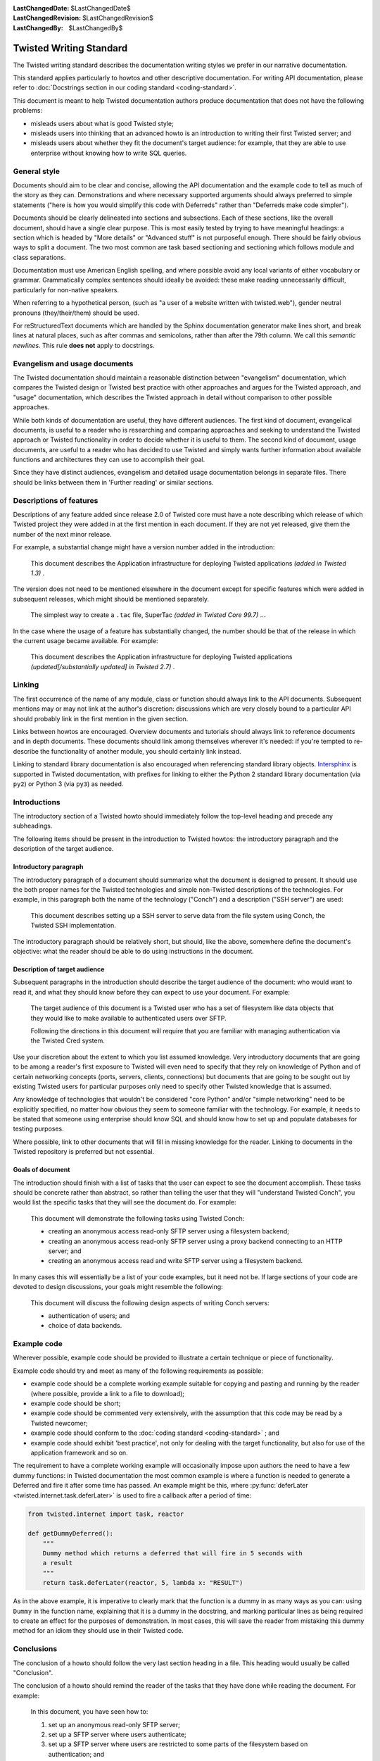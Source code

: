 
:LastChangedDate: $LastChangedDate$
:LastChangedRevision: $LastChangedRevision$
:LastChangedBy: $LastChangedBy$

Twisted Writing Standard
========================

The Twisted writing standard describes the documentation writing
styles we prefer in our narrative documentation.

This standard applies particularly to howtos and other descriptive documentation.
For writing API documentation, please refer to :doc:`Docstrings section in our coding standard <coding-standard>`.

This document is meant to help Twisted documentation authors produce
documentation that does not have the following problems:

- misleads users about what is good Twisted style;
- misleads users into thinking that an advanced howto is an introduction
  to writing their first Twisted server; and
- misleads users about whether they fit the document's target audience:
  for example, that they are able to use enterprise without knowing how to
  write SQL queries.


General style
-------------

Documents should aim to be clear and concise, allowing the API
documentation and the example code to tell as much of the story as they
can. Demonstrations and where necessary supported arguments should always
preferred to simple statements ("here is how you would simplify this
code with Deferreds" rather than "Deferreds make code
simpler").

Documents should be clearly delineated into sections and subsections.
Each of these sections, like the overall document, should have a single
clear purpose. This is most easily tested by trying to have meaningful
headings: a section which is headed by "More details" or
"Advanced stuff" is not purposeful enough. There should be
fairly obvious ways to split a document. The two most common are task
based sectioning and sectioning which follows module and class
separations.

Documentation must use American English spelling, and where possible
avoid any local variants of either vocabulary or grammar. Grammatically
complex sentences should ideally be avoided: these make reading
unnecessarily difficult, particularly for non-native speakers.

When referring to a hypothetical person, (such as "a user of a website written with twisted.web"), gender neutral pronouns (they/their/them) should be used.

For reStructuredText documents which are handled by the Sphinx documentation generator make lines short, and break lines at natural places, such as after commas and semicolons, rather than after the 79th column.
We call this *semantic newlines*.
This rule **does not** apply to docstrings.

..  code-block:: text
    :linenos:

    Sometimes when editing a narrative documentation file, I wrap the lines semantically.
    Instead of inserting a newline at 79 columns (or whatever),
    or making paragraphs one long line,
    I put in newlines at a point that seems logical to me.
    Modern code-oriented text editors are very good at wrapping and arranging long lines.


Evangelism and usage documents
------------------------------


    
The Twisted documentation should maintain a reasonable distinction
between "evangelism" documentation, which compares the Twisted
design or Twisted best practice with other approaches and argues for the
Twisted approach, and "usage" documentation, which describes the
Twisted approach in detail without comparison to other possible
approaches.

    


While both kinds of documentation are useful, they have different
audiences. The first kind of document, evangelical documents, is useful to
a reader who is researching and comparing approaches and seeking to
understand the Twisted approach or Twisted functionality in order to
decide whether it is useful to them. The second kind of document, usage
documents, are useful to a reader who has decided to use Twisted and
simply wants further information about available functions and
architectures they can use to accomplish their goal.

    


Since they have distinct audiences, evangelism and detailed usage
documentation belongs in separate files. There should be links between
them in 'Further reading' or similar sections.

    



Descriptions of features
------------------------


    
Descriptions of any feature added since release 2.0 of Twisted core
must have a note describing which release of which Twisted project they
were added in at the first mention in each document. If they are not yet
released, give them the number of the next minor release.

    


For example, a substantial change might have a version number added in
the introduction:

    

    
    
    This document describes the Application infrastructure for deploying
    Twisted applications *(added in Twisted 1.3)* .
    
    
        
    
The version does not need to be mentioned elsewhere in the document
except for specific features which were added in subsequent releases,
which might should be mentioned separately.

    

    
    
    The simplest way to create a ``.tac`` file, SuperTac *(added in Twisted Core 99.7)* ...
    
        
    
In the case where the usage of a feature has substantially changed, the
number should be that of the release in which the current usage became
available. For example:

    

    
    This document describes the Application infrastructure for
    deploying Twisted applications *(updated[/substantially updated] in Twisted 2.7)* .  
    
        
    

Linking
-------


The first occurrence of the name of any module, class or function should
always link to the API documents. Subsequent mentions may or may not link
at the author's discretion: discussions which are very closely bound to a
particular API should probably link in the first mention in the given
section.

Links between howtos are encouraged. Overview documents and tutorials
should always link to reference documents and in depth documents. These
documents should link among themselves wherever it's needed: if you're
tempted to re-describe the functionality of another module, you should
certainly link instead.

Linking to standard library documentation is also encouraged when referencing
standard library objects. `Intersphinx <http://sphinx-doc.org/ext/intersphinx.html>`_
is supported in Twisted documentation, with prefixes for linking to either
the Python 2 standard library documentation (via ``py2``) or Python 3 (via
``py3``) as needed.


Introductions
-------------


    
The introductory section of a Twisted howto should immediately follow
the top-level heading and precede any subheadings.

    


The following items should be present in the introduction to Twisted
howtos: the introductory paragraph and the description of the target
audience.

    



Introductory paragraph
~~~~~~~~~~~~~~~~~~~~~~


    
The introductory paragraph of a document should summarize what the
document is designed to present. It should use the both proper names for
the Twisted technologies and simple non-Twisted descriptions of the
technologies. For example, in this paragraph both the name of the technology
("Conch") and a description ("SSH server") are used:

    

    
    
    This document describes setting up a SSH server to serve data from the
    file system using Conch, the Twisted SSH implementation.
    
    
        
    
The introductory paragraph should be relatively short, but should, like
the above, somewhere define the document's objective: what the reader
should be able to do using instructions in the document.

    



Description of target audience
~~~~~~~~~~~~~~~~~~~~~~~~~~~~~~


    
Subsequent paragraphs in the introduction should describe the target
audience of the document: who would want to read it, and what they should
know before they can expect to use your document. For example:

    

    
    
    
    
    The target audience of this document is a Twisted user who has a set of
    filesystem like data objects that they would like to make available to
    authenticated users over SFTP.
    
    
    
    
    
    
    Following the directions in this document will require that you are
    familiar with managing authentication via the Twisted Cred system.
    
    
    
    
    
        
    
Use your discretion about the extent to which you list assumed
knowledge. Very introductory documents that are going to be among a
reader's first exposure to Twisted will even need to specify that they
rely on knowledge of Python and of certain networking concepts (ports,
servers, clients, connections) but documents that are going to be sought
out by existing Twisted users for particular purposes only need to specify
other Twisted knowledge that is assumed.

    


Any knowledge of technologies that wouldn't be considered "core
Python" and/or "simple networking" need to be explicitly
specified, no matter how obvious they seem to someone familiar with the
technology. For example, it needs to be stated that someone using
enterprise should know SQL and should know how to set up and populate
databases for testing purposes.

    


Where possible, link to other documents that will fill in missing
knowledge for the reader. Linking to documents in the Twisted repository
is preferred but not essential.

    



Goals of document
~~~~~~~~~~~~~~~~~


    
The introduction should finish with a list of tasks that the user can
expect to see the document accomplish. These tasks should be concrete
rather than abstract, so rather than telling the user that they will
"understand Twisted Conch", you would list the specific tasks
that they will see the document do. For example:

    

    
    
    
    
    This document will demonstrate the following tasks using Twisted Conch:
    
    
    
    
    
    
    
    - creating an anonymous access read-only SFTP server using a filesystem
      backend;
    - creating an anonymous access read-only SFTP server using a proxy
      backend connecting to an HTTP server; and
    - creating an anonymous access read and write SFTP server using a
      filesystem backend.
    
    
    
    
    
        
    
In many cases this will essentially be a list of your code examples,
but it need not be. If large sections of your code are devoted to design
discussions, your goals might resemble the following:

    

    
    
    
    
    This document will discuss the following design aspects of writing Conch
    servers:
    
    
    
    
    
    
    
    - authentication of users; and
    - choice of data backends.
    
    
    
    
    
    
        
    

Example code
------------


    
Wherever possible, example code should be provided to illustrate a
certain technique or piece of functionality.

    


Example code should try and meet as many of the following requirements
as possible:

    




- example code should be a complete working example suitable for copying
  and pasting and running by the reader (where possible, provide a link to a
  file to download);
- example code should be short;
- example code should be commented very extensively, with the assumption
  that this code may be read by a Twisted newcomer;
- example code should conform to the :doc:`coding standard <coding-standard>` ; and
- example code should exhibit 'best practice', not only for dealing with
  the target functionality, but also for use of the application framework
  and so on.


    


The requirement to have a complete working example will occasionally
impose upon authors the need to have a few dummy functions: in Twisted
documentation the most common example is where a function is needed to
generate a Deferred and fire it after some time has passed. An example
might be this, where :py:func:`deferLater <twisted.internet.task.deferLater>` is used to fire a callback
after a period of time:

    



.. code-block:: python

    
    from twisted.internet import task, reactor
    
    def getDummyDeferred():
        """
        Dummy method which returns a deferred that will fire in 5 seconds with
        a result
        """
        return task.deferLater(reactor, 5, lambda x: "RESULT")



    
As in the above example, it is imperative to clearly mark that the
function is a dummy in as many ways as you can: using ``Dummy`` in
the function name, explaining that it is a dummy in the docstring, and
marking particular lines as being required to create an effect for the
purposes of demonstration. In most cases, this will save the reader from
mistaking this dummy method for an idiom they should use in their Twisted
code.
    
    



Conclusions
-----------


    
The conclusion of a howto should follow the very last section heading
in a file. This heading would usually be called "Conclusion".

    


The conclusion of a howto should remind the reader of the tasks that
they have done while reading the document. For example:

    

    
    
    
    
    In this document, you have seen how to:
    
    
    
    
    
    
    #. set up an anonymous read-only SFTP server;
    #. set up a SFTP server where users authenticate;
    #. set up a SFTP server where users are restricted to some parts of the
       filesystem based on authentication; and
    #. set up a SFTP server where users have write access to some parts of
       the filesystem based on authentication.
    
    
    
    
        
    
If appropriate, the howto could follow this description with links to
other documents that might be of interest to the reader with their
newfound knowledge. However, these links should be limited to fairly
obvious extensions of at least one of the listed tasks.

  

